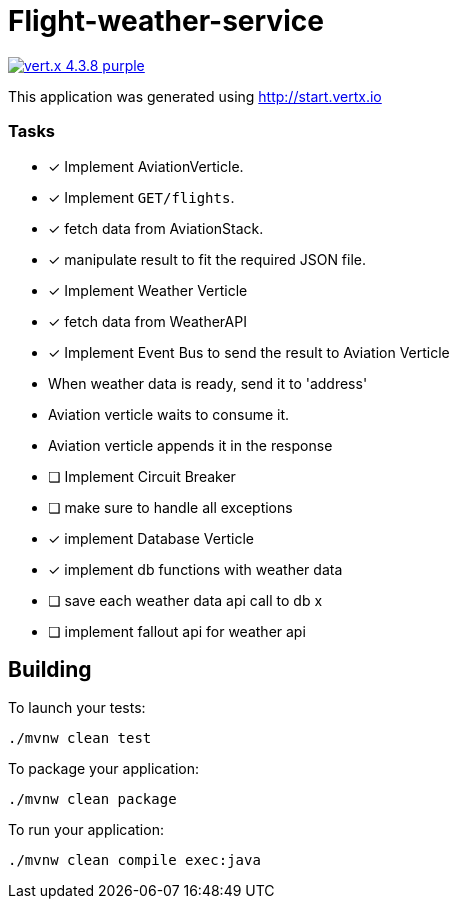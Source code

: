 = Flight-weather-service

image:https://img.shields.io/badge/vert.x-4.3.8-purple.svg[link="https://vertx.io"]

This application was generated using http://start.vertx.io

=== Tasks
- [x] Implement AviationVerticle.
  - [x] Implement `GET/flights`.
- [x] fetch data from AviationStack.
- [x] manipulate result to fit the required JSON file.
- [x] Implement Weather Verticle
- [x] fetch data from WeatherAPI
- [x] Implement Event Bus to send the result to Aviation Verticle
  - When weather data is ready, send it to 'address'
  - Aviation verticle waits to consume it.
  - Aviation verticle appends it in the response
- [ ] Implement Circuit Breaker
- [ ] make sure to handle all exceptions
- [x] implement Database Verticle
- [x] implement db functions with weather data
- [ ] save each weather data api call to db x
- [ ] implement fallout api for weather api


== Building

To launch your tests:

[source]
----
./mvnw clean test
----

To package your application:

[source]
----
./mvnw clean package
----

To run your application:

[source]
----
./mvnw clean compile exec:java
----
